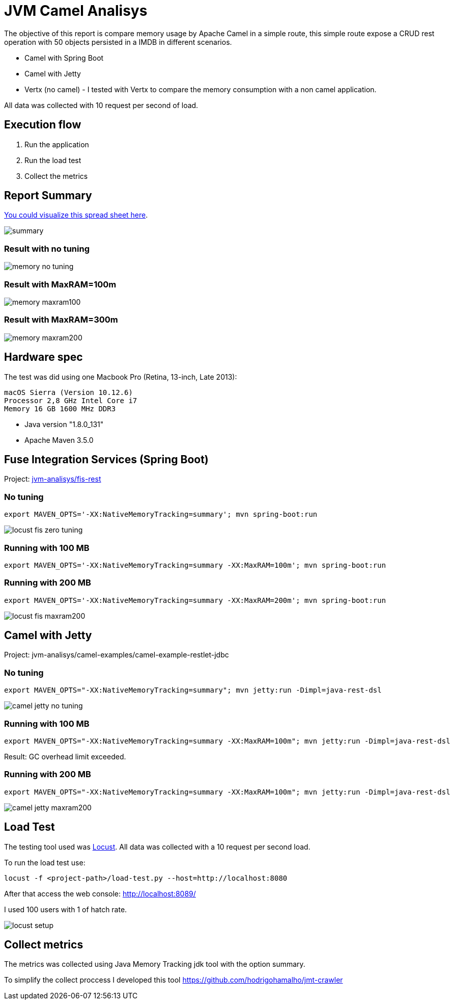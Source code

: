 = JVM Camel Analisys

The objective of this report is compare memory usage by Apache Camel in a simple route, this simple route expose a CRUD
 rest operation with 50 objects persisted in a IMDB in different scenarios.

 * Camel with Spring Boot
 * Camel with Jetty 
 * Vertx (no camel) - I tested with Vertx to compare the memory consumption with a non camel application.

All data was collected with 10 request per second of load.

== Execution flow

. Run the application
. Run the load test 
. Collect the metrics

== Report Summary 

https://docs.google.com/spreadsheets/d/1caaOZi7Fv3PPgredBUVKtDgxsf200mlzJNgFMWpH4NE/edit#gid=0[You could visualize this spread sheet here].

image::docs/summary.png[]

=== Result with no tuning

image::docs/memory-no-tuning.png[]

=== Result with MaxRAM=100m

image::docs/memory-maxram100.png[]

=== Result with MaxRAM=300m

image::docs/memory-maxram200.png[]


== Hardware spec

The test was did using one Macbook Pro (Retina, 13-inch, Late 2013):

      macOS Sierra (Version 10.12.6)
      Processor 2,8 GHz Intel Core i7
      Memory 16 GB 1600 MHz DDR3

* Java version "1.8.0_131"

* Apache Maven 3.5.0

== Fuse Integration Services (Spring Boot)

Project: link:jvm-analisys/fis-rest[]


=== No tuning

      export MAVEN_OPTS='-XX:NativeMemoryTracking=summary'; mvn spring-boot:run

image::docs/locust-fis-zero-tuning.png[]

=== Running with 100 MB

      export MAVEN_OPTS='-XX:NativeMemoryTracking=summary -XX:MaxRAM=100m'; mvn spring-boot:run

=== Running with 200 MB

      export MAVEN_OPTS='-XX:NativeMemoryTracking=summary -XX:MaxRAM=200m'; mvn spring-boot:run

image::docs/locust-fis-maxram200.png[]

== Camel with Jetty

Project: jvm-analisys/camel-examples/camel-example-restlet-jdbc

=== No tuning

      export MAVEN_OPTS="-XX:NativeMemoryTracking=summary"; mvn jetty:run -Dimpl=java-rest-dsl

image::docs/camel-jetty-no-tuning.png[]

=== Running with 100 MB

      export MAVEN_OPTS="-XX:NativeMemoryTracking=summary -XX:MaxRAM=100m"; mvn jetty:run -Dimpl=java-rest-dsl

Result: GC overhead limit exceeded.

=== Running with 200 MB

      export MAVEN_OPTS="-XX:NativeMemoryTracking=summary -XX:MaxRAM=100m"; mvn jetty:run -Dimpl=java-rest-dsl

image::docs/camel-jetty-maxram200.png[]

== Load Test

The testing tool used was http://locust.io/[Locust]. All data was collected with a 10 request per second load. 

To run the load test use:

      locust -f <project-path>/load-test.py --host=http://localhost:8080

After that access the web console: http://localhost:8089/

I used 100 users with 1 of hatch rate.

image::docs/locust-setup.png[]

== Collect metrics

The metrics was collected using Java Memory Tracking jdk tool with the option summary. 

To simplify the collect proccess I developed this tool https://github.com/hodrigohamalho/jmt-crawler

